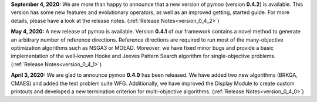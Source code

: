 **September 4, 2020:** We are more than happy to announce that a new version of pymoo (version **0.4.2**) is available. This version
has some new features and evolutionary operators, as well as an improved getting, started guide.
For more details, please have a look at the release notes.
(:ref:`Release Notes<version_0_4_2>`)



**May 4, 2020:** A new release of pymoo is available. Version **0.4.1** of our framework contains
a novel method to generate an arbitrary number of reference directions. Reference directions are
required to run most of the many-objective optimization algorithms such as NSGA3 or MOEAD.
Moreover, we have fixed minor bugs and provide a basic implementation of the well-known Hooke and Jeeves Pattern Search
algorithm for single-objective problems.
(:ref:`Release Notes<version_0_4_1>`)




**April 3, 2020:** We are glad to announce pymoo **0.4.0** has been released.
We have added two new algorithms (BRKGA, CMAES) and added the test problem suite WFG.
Additionally, we have improved the Display Module to create custom printouts and developed
a new termination criterion for multi-objective algorithms. (:ref:`Release Notes<version_0_4_0>`)



